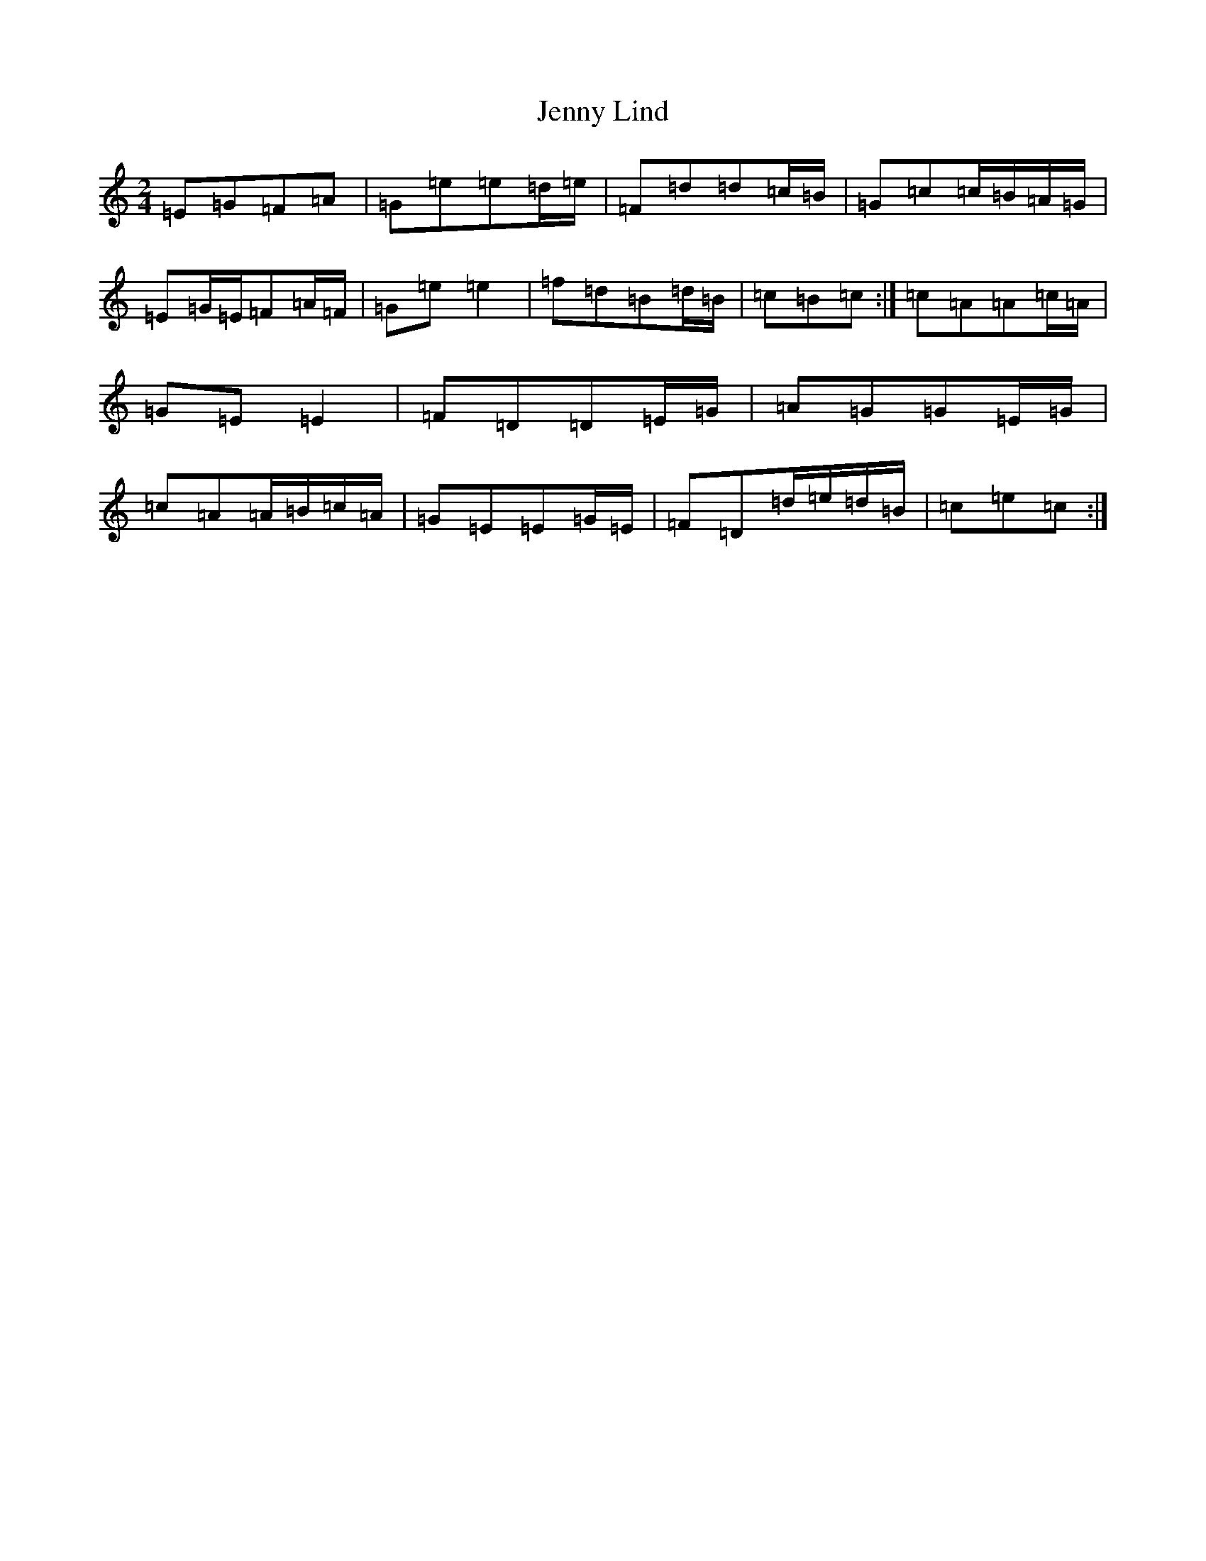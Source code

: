 X: 10290
T: Jenny Lind
S: https://thesession.org/tunes/4883#setting17309
Z: G Major
R: polka
M: 2/4
L: 1/8
K: C Major
=E=G=F=A|=G=e=e=d/2=e/2|=F=d=d=c/2=B/2|=G=c=c/2=B/2=A/2=G/2|=E=G/2=E/2=F=A/2=F/2|=G=e=e2|=f=d=B=d/2=B/2|=c=B=c:|=c=A=A=c/2=A/2|=G=E=E2|=F=D=D=E/2=G/2|=A=G=G=E/2=G/2|=c=A=A/2=B/2=c/2=A/2|=G=E=E=G/2=E/2|=F=D=d/2=e/2=d/2=B/2|=c=e=c:|